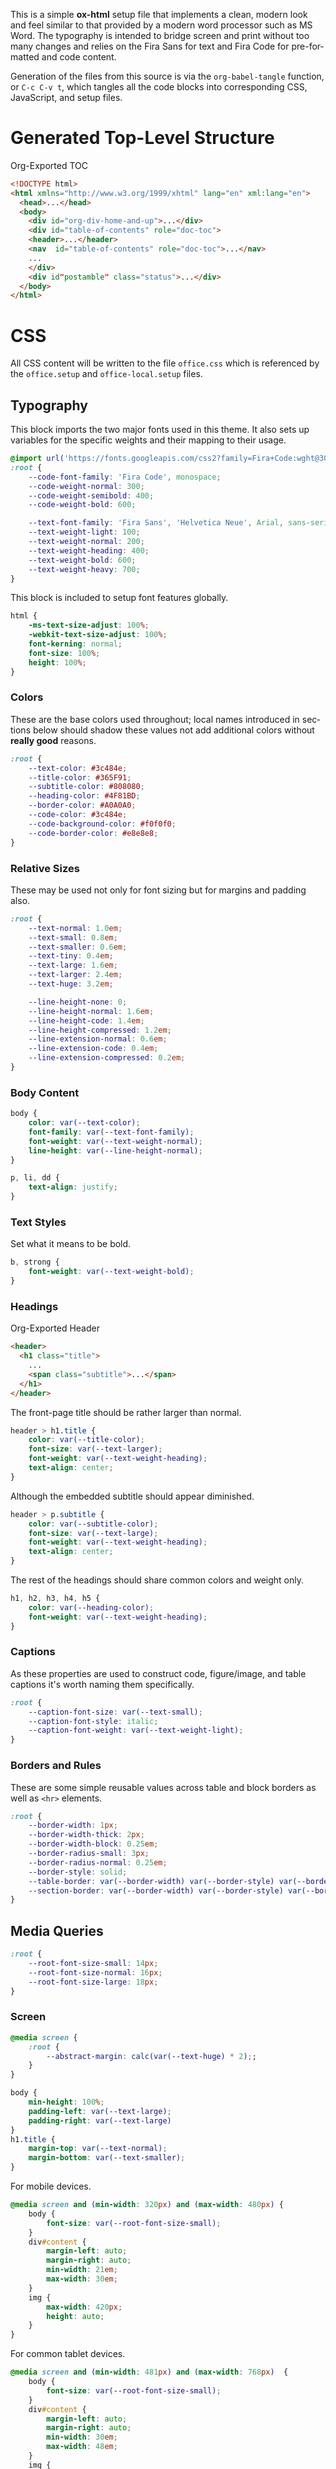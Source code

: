 # -*- mode: org;  -*-
#+AUTHOR: Simon Johnston
#+EMAIL: johnstonskj@gmail.com
#+LANGUAGE: en
#+STARTUP: overview hidestars inlineimages entitiespretty
#+OPTIONS: num:t toc:2

This is a simple *ox-html* setup file that implements a clean, modern look and feel similar to that provided by a modern
word processor such as MS Word. The typography is intended to bridge screen and print without too many changes and
relies on the Fira Sans for text and Fira Code for pre-formatted and code content.

Generation of the files from this source is via the ~org-babel-tangle~ function, or =C-c C-v t=, which tangles all the code
blocks into corresponding CSS, JavaScript, and setup files.

* Generated Top-Level Structure

#+CAPTION: Org-Exported TOC
#+BEGIN_SRC html :tangle no
<!DOCTYPE html>
<html xmlns="http://www.w3.org/1999/xhtml" lang="en" xml:lang="en">
  <head>...</head>
  <body>
    <div id="org-div-home-and-up">...</div>
    <div id="table-of-contents" role="doc-toc">
    <header>...</header>
    <nav  id="table-of-contents" role="doc-toc">...</nav>
    ...
    </div>
    <div id"postamble" class="status">...</div>
  </body>
</html>
#+END_SRC

* CSS
:PROPERTIES:
:header-args: :tangle office.css
:END:

All CSS content will be written to the file =office.css= which is referenced by the =office.setup= and =office-local.setup=
files.

** Typography

This block imports the two major fonts used in this theme. It also sets up variables for the specific weights and their
mapping to their usage.

#+BEGIN_SRC css
@import url('https://fonts.googleapis.com/css2?family=Fira+Code:wght@300;400;600&family=Fira+Sans:ital,wght@0,100;0,200;0,400;0,600;0,700;1,100;1,200;1,400;1,600;1,700&display=swap');
:root {
    --code-font-family: 'Fira Code', monospace;
    --code-weight-normal: 300;
    --code-weight-semibold: 400;
    --code-weight-bold: 600;

    --text-font-family: 'Fira Sans', 'Helvetica Neue', Arial, sans-serif;
    --text-weight-light: 100;
    --text-weight-normal: 200;
    --text-weight-heading: 400;
    --text-weight-bold: 600;
    --text-weight-heavy: 700;
}
#+END_SRC

This block is included to setup font features globally.

#+BEGIN_SRC css
html {
    -ms-text-size-adjust: 100%;
    -webkit-text-size-adjust: 100%;
    font-kerning: normal;
    font-size: 100%;
    height: 100%;
}
#+END_SRC

*** Colors

These are the base colors used throughout; local names introduced in sections below should shadow these values not add
additional colors without *really good* reasons.

#+BEGIN_SRC css
:root {
    --text-color: #3c484e;
    --title-color: #365F91;
    --subtitle-color: #808080;
    --heading-color: #4F81BD;
    --border-color: #A0A0A0;
    --code-color: #3c484e;
    --code-background-color: #f0f0f0;
    --code-border-color: #e8e8e8;
}
#+END_SRC

*** <<sec:relative-sizes>>Relative Sizes

These may be used not only for font sizing but for margins and padding also.

#+BEGIN_SRC css
:root {
    --text-normal: 1.0em;
    --text-small: 0.8em;
    --text-smaller: 0.6em;
    --text-tiny: 0.4em;
    --text-large: 1.6em;
    --text-larger: 2.4em;
    --text-huge: 3.2em;

    --line-height-none: 0;
    --line-height-normal: 1.6em;
    --line-height-code: 1.4em;
    --line-height-compressed: 1.2em;
    --line-extension-normal: 0.6em;
    --line-extension-code: 0.4em;
    --line-extension-compressed: 0.2em;
}
#+END_SRC

*** Body Content

#+BEGIN_SRC css
body {
    color: var(--text-color);
    font-family: var(--text-font-family);
    font-weight: var(--text-weight-normal);
    line-height: var(--line-height-normal);
}
#+END_SRC

#+BEGIN_SRC css
p, li, dd {
    text-align: justify;
}
#+END_SRC

*** Text Styles

Set what it means to be bold.

#+BEGIN_SRC css
b, strong {
    font-weight: var(--text-weight-bold);
}
#+END_SRC

*** Headings

#+CAPTION: Org-Exported Header
#+BEGIN_SRC html :tangle no
<header>
  <h1 class="title">
    ...
    <span class="subtitle">...</span>
  </h1>
</header>
#+END_SRC

The front-page title should be rather larger than normal.

#+BEGIN_SRC css
header > h1.title {
    color: var(--title-color);
    font-size: var(--text-larger);
    font-weight: var(--text-weight-heading);
    text-align: center;
}
#+END_SRC

Although the embedded subtitle should appear diminished.
#+BEGIN_SRC css
header > p.subtitle {
    color: var(--subtitle-color);
    font-size: var(--text-large);
    font-weight: var(--text-weight-heading);
    text-align: center;
}
#+END_SRC

The rest of the headings should share common colors and weight only.

#+BEGIN_SRC css
h1, h2, h3, h4, h5 {
    color: var(--heading-color);
    font-weight: var(--text-weight-heading);
}
#+END_SRC

*** Captions

As these properties are used to construct code, figure/image, and table captions it's worth naming them specifically.

#+BEGIN_SRC css
:root {
    --caption-font-size: var(--text-small);
    --caption-font-style: italic;
    --caption-font-weight: var(--text-weight-light);
}
#+END_SRC

*** Borders and Rules

These are some simple reusable values across table and block borders as well as ~<hr>~ elements.

#+BEGIN_SRC css
:root {
    --border-width: 1px;
    --border-width-thick: 2px;
    --border-width-block: 0.25em;
    --border-radius-small: 3px;
    --border-radius-normal: 0.25em;
    --border-style: solid;
    --table-border: var(--border-width) var(--border-style) var(--border-color);
    --section-border: var(--border-width) var(--border-style) var(--border-color);
}
#+END_SRC

** Media Queries

#+BEGIN_SRC css
:root {
    --root-font-size-small: 14px;
    --root-font-size-normal: 16px;
    --root-font-size-large: 18px;
}
#+END_SRC

*** Screen

#+BEGIN_SRC css
@media screen {
    :root {
        --abstract-margin: calc(var(--text-huge) * 2);;
    }
}
#+END_SRC

#+BEGIN_SRC css
body {
    min-height: 100%;
    padding-left: var(--text-large);
    padding-right: var(--text-large)
}
h1.title {
    margin-top: var(--text-normal);
    margin-bottom: var(--text-smaller);
}
#+END_SRC

For mobile devices.

#+BEGIN_SRC css
@media screen and (min-width: 320px) and (max-width: 480px) {
    body {
        font-size: var(--root-font-size-small);
    }
    div#content {
        margin-left: auto;
        margin-right: auto;
        min-width: 21em;
        max-width: 30em;
    }
    img {
        max-width: 420px;
        height: auto;
    }
}
#+END_SRC

For common tablet devices.

#+BEGIN_SRC css
@media screen and (min-width: 481px) and (max-width: 768px)  {
    body {
        font-size: var(--root-font-size-small);
    }
    div#content {
        margin-left: auto;
        margin-right: auto;
        min-width: 30em;
        max-width: 48em;
    }
    img {
        max-width: 640px;
        height: auto;
    }
}
#+END_SRC

For small laptop or large tablet devices.

#+BEGIN_SRC css
@media screen and (min-width: 769px) and (max-width: 1024px)  {
    body {
        font-size: var(--root-font-size-normal);
    }
    div#content {
        margin-left: auto;
        margin-right: auto;
        min-width: 28em;
        max-width: 58em;
    }
    img {
        max-width: 100%;
        height: auto;
    }
}
#+END_SRC

For large laptop or desktop devices.

#+BEGIN_SRC css
@media screen and (min-width: 1025px) and (max-width: 2048px) {
    body {
        font-size: var(--root-font-size-large);
    }
    div#content {
        margin-left: auto;
        margin-right: auto;
		  min-width: 52em;
        max-width: 68em;
    }
    img {
        max-width: 100%;
        height: auto;
    }
}
#+END_SRC

For large displays.

#+BEGIN_SRC css
@media screen and (min-width: 2049px) {
    body {
        font-size: var(--root-font-size-large);
    }
    div#content {
        margin-left: auto;
        margin-right: auto;
        min-width: 68em;
        max-width: 72em;
    }
    img {
        max-width: 100%;
        height: auto;
    }
}
#+END_SRC

*** Print

#+BEGIN_SRC css
@media print {
    :root {
        --print-margin-inner: 4cm;
        --print-margin-outer: 2cm;
        --print-margin-top: var(--print-margin-outer);
        --print-margin-bottom: var(--print-margin-inner);
        --print-margin-equal: calc((var(--print-margin-outer) + var(--print-margin-inner)) / 2);
        --abstract-margin: var(--text-huge)
    }
}
#+END_SRC

#+BEGIN_SRC css
@media print {    
    body {
        font-size: var(--root-font-size-normal) !important;
        padding: 0 !important;
    }
    body.small-print {
        font-size: var(--root-font-size-small) !important;
        padding: 0 !important;
    }
    body.large-print {
        font-size: var(--root-font-size-large) !important;
        padding: 0 !important;
    }
    header > h1.title {
        margin-top: var(--text-huge);
        margin-bottom: var(--text-small);
    }
    header > p.subtitle {
        margin-top: var(--line-height-none);
        margin-bottom: var(--text-larger);
    }
    div#org-div-home-and-up {
        display: none;
    }
    nav#table-of-contents {
        display: none;
    }
    div.abstract, div.ABSTRACT {
        margin-left: var(--text-huge);
        margin-right: var(--text-huge);
    }
    img {
        max-width: 100%;
        height: auto;
    }
    div#content {
        margin: auto;
    }
}
#+END_SRC

#+BEGIN_SRC css
@media print {
    h1.title { 
        string-set: doctitle content(); 
    }
    header, div.figure, td, th {
        page-break-inside: avoid;
    } 
    @page {
        size: letter portrait;
        margin-top:var(--print-margin-top);
        margin-bottom: var(--print-margin-equal);
    }
    @page :first {
        margin-left: var(--print-margin-equal);
        margin-right: var(--print-margin-equal);
    }
    @page :left {
        margin-left: var(--print-margin-outer);
        margin-right: var(--print-margin-inner);
        @bottom-left {
            content: counter(page);
        }
        @top-left {
            content: string(doctitle);
        }
    }
    @page :right {
        margin-left: var(--print-margin-inner);
        margin-right: var(--print-margin-outer);
        @bottom-right {
            content: counter(page);
        }
        @top-right {
            content: string(doctitle);
        }
    }
}
#+END_SRC

See also:

- https://www.w3.org/TR/css-page-3/#margin-boxes
- https://www.smashingmagazine.com/2015/01/designing-for-print-with-css/
- https://printcss.net/articles/page-margin-boxes
- https://printcss.net/articles/running-headers-and-footers

** Blocks

*** Abstract

#+BEGIN_SRC css
div.abstract, div.ABSTRACT {
    margin-top: var(--text-huge);
    margin-left: calc(var(--text-huge) * 2);
    margin-right: calc(var(--text-huge) * 2);
    margin-bottom: var(--text-large);
}

div.abstract > p::before, div.ABSTRACT > p::before {
    content: "Abstract: ";
    font-weight: var(--text-weight-heading);
}
#+END_SRC

*** Table of Contents

#+CAPTION: Org-Exported TOC
#+BEGIN_SRC html :tangle no
<nav id="table-of-contents" role="doc-toc">
  <h2>Table of Contents</h2>
  <div id="text-table-of-contents" role="doc-toc">
    <ul>
      <li><a href="#org289a925">1. Basic Terms</a>
        <ul>
          <li><a href="#org98111a5">1.1. Data Model</a></li>
        </ul>
      </li>
      <li><a href="#org7bc4e5f">2. Collection Resources</a></li>
    </ul>
  </div>
</nav>
#+END_SRC

#+BEGIN_SRC css
nav#table-of-contents > div#text-table-of-contents ul {
    list-style-type: none;
    margin-left: var(--text-normal);
    padding: 0;
}
nav#table-of-contents > div#text-table-of-contents ul li:last-child {
    margin-bottom: var(--text-small);
}
#+END_SRC

*** Block Quotes

#+BEGIN_SRC css
#+END_SRC

*** Notes

#+BEGIN_SRC css
div.NOTE {
    margin: var(--text-normal);
    padding: var(--text-normal);
    border: var(--border-width-thick) var(--border-style) var(--heading-color);
    border-radius: var(--border-radius-normal);
}

div.NOTE p {
    margin-block-start: 0;
    margin-block-end: 0;
}

div.NOTE p::before {
    content: "Note: ";
    font-weight: var(--text-weight-heading);
}
#+END_SRC

** Images

Org-mode images are output by the HTML exporter according to the layout in the example shown below.

#+CAPTION: Org-Exported Figure
#+BEGIN_SRC html :tangle no
<figure id="org559bb8e">
  <img src="amethyst-ia.svg" alt="amethyst-ia.svg" class="org-svg">
  <figcaption>
    <span class="figure-number">Figure 1: </span>Amethyst Information Architecture
  </figcaption>
</figure>
#+END_SRC

First, we want all elements of the figure to be centered.

#+BEGIN_SRC css
figure {
    text-align: center;
    break-inside: avoid;
}
#+END_SRC

Setup the text style of the caption.

#+BEGIN_SRC css
figure > figcaption {
    font-size: var(--caption-font-size);
    font-style: var(--caption-font-style);
    font-weight: var(--caption-font-weight);
}
#+END_SRC

Bring the image and caption closer together.

#+BEGIN_SRC css
figure > img {
    margin-bottom: var(--text-tiny);
}
figure > figcaption {
    margin-top: 0;
}
#+END_SRC

** Tables

Org-mode tables are output by the HTML exporter according to the layout in the example shown below.

#+CAPTION: Org-Exported Table
#+BEGIN_SRC html :tangle no
<table border="0" cellspacing="0" cellpadding="6" rules="none" frame="none">
  <caption class="t-above">
    <span class="table-number">Table 2:</span> Some Table</caption>
  <colgroup>
    <col class="org-left">
    <col class="org-left">
  </colgroup>
  <thead>
    <tr>
      <th scope="col" class="org-left">Key</th>
      <th scope="col" class="org-left">Value</th>
    </tr>
  </thead>
  <tbody>
    <tr>
      <td class="org-left">key-1</td>
      <td class="org-left">value-1</td>
    </tr>
  </tbody>
</table>
#+END_SRC

Unlike the default exporter, and LaTeX style, /and/ general readability guidance, we put borders back on tables. It is
also generally useful to reduce the size of 

#+BEGIN_SRC css
table {
    border: var(--table-border);
    border-collapse: collapse;
    margin-left: auto;
    margin-right: auto;
    min-width: 50%;
    font-size: var(--text-small);
    line-height: var(--line-height-compressed);
    break-inside: avoid; 
}

table > thead {
    color: var(--heading-color);
    font-weight: var(--text-weight-heading);
}

table > thead th,
table > tbody td {
    border: var(--table-border);
}
#+END_SRC

#+BEGIN_SRC css
table > thead th.org-left,
table > tbody td.org-left {
    text-align: left;
}
table > thead th.org-center,
table > tbody td.org-center {
    text-align: center;
}
table > thead th.org-right,
table > tbody td.org-right {
    text-align: right;
}
#+END_SRC

Setup the caption for a table, this is a common set of properties for all captions.

#+BEGIN_SRC css
table caption {
    font-size: var(--caption-font-size);
    font-style: var(--caption-font-style);
    font-weight: var(--caption-font-weight);
}
#+END_SRC

** Code

Org-Export generates code of the following form. Note that it does not, as is more common, use a ~<code>~ element within
the ~<pre>~. The class ~src~ is common to all source blocks and any language specified on the source block generates a class
name of the form =src-{name}=.

#+BEGIN_SRC html :tangle no
<div class="org-src-container">
  <label class="org-src-name">
    <span class="listing-number">Listing 2: </span>Directory-Local Variables
  </label>
  <pre class="src src-elisp"> 
    <span style="color: #657b83;">(</span><span style="color: #657b83;">)</span>
  </pre>
</div>
#+END_SRC

#+BEGIN_SRC css
pre, code {
    font-family: var(--code-font-family);
    font-size: var(--text-small);
    font-weight: var(--code-weight-normal);
    line-height: var(--line-height-code);
}
#+END_SRC

#+BEGIN_SRC css
div.org-src-container {
    break-inside: avoid;
}
#+END_SRC

#+BEGIN_SRC css
div.org-src-container > pre.src {
    margin-top: var(--text-tiny);
    padding: var(--text-normal);
    background-color: var(--code-background-color);
    border: var(--border-width) var(--border-style) var(--code-border-color);
    border-radius: var(--border-radius-small);
}
#+END_SRC

#+BEGIN_SRC css
div.org-src-container > pre.src.scroll {
    overflow: scroll;
}
#+END_SRC

#+BEGIN_SRC css
p code, li code, dt code, dd code {
    background-color: var(--code-background-color);
    padding-left: var(--line-extension-compressed);
    padding-right: var(--line-extension-compressed);
}
#+END_SRC
    
#+BEGIN_SRC css
div.org-src-container > label.org-src-name {
    font-size: var(--caption-font-size);
    font-style: var(--caption-font-style);
    font-weight: var(--caption-font-weight);
}
#+END_SRC

** Math (KaTeX)

#+BEGIN_SRC css
:root {
    --math-color: var(--text-color);
    --math-font-size: 1.1em;
}
#+END_SRC

The /math font size/ is a specific value, not one of those defined in [[sec:relative-sizes]], as it is very dependent on the math renderer
(MathJax for example really needs a size less than =1.0em=) and some fine tuning as math fonts tend to have rounder
characters and so bringing the vertical heights close results in wide looking text.

The math color should match the body text color, by default it's black and tends to jump out,m especially as the weight
of the math font tends to be heavier.

#+BEGIN_SRC css
.katex {
    color: var(--math-color);
    font-size: var(--math-font-size);
}
#+END_SRC

Treat tags on equations in the same manner as captions.

#+BEGIN_SRC css
.katex .tag {
    font-size: var(--caption-font-size);
    font-style: var(--caption-font-style);
    font-weight: var(--caption-font-weight);
}
#+END_SRC

** Home and Up

#+BEGIN_SRC css
div#org-div-home-and-up {
    text-align: right;
    font-size: var(--text-smaller);
    white-space: nowrap;
}
#+END_SRC

** Footnotes and References

#+BEGIN_SRC css
div#footnotes {
    border-top: var(--section-border);
    font-size: var(--text-small);
}
#+END_SRC

** Postamble

#+BEGIN_SRC css
div#postamble {
    border-top: var(--section-border);
    margin-top: var(--text-larger);
    padding-top: var(--text-normal);
    font-weight: var(--text-weight-light);
    font-size: var(--text-small);
}
div#postamble > p {
    line-height: var(--line-height-compressed);
    margin-top: var(--text-tiny);
    margin-bottom: 0;
}

div#postamble > p.validation {
    display: none;
}
#+END_SRC

#+BEGIN_SRC css
#+END_SRC

* Javascript
:PROPERTIES:
:header-args: :tangle office.js
:END:

** Math (KaTeX)

#+BEGIN_SRC js
function initMath() {
    document.addEventListener("DOMContentLoaded", function() {
        renderMathInElement(document.body, {
            macros: {
                "\\Saft": "\\operatorname{\\blacksquare}",
                "\\Sbef": "\\operatorname{\\square}"
            }
        });
    });
}
#+END_SRC

* Setup File
:PROPERTIES:
:header-args: :tangle office.setup
:END:

Should be:

KaTeX requires the use of the HTML5 doctype; without it, KaTeX may not render properly. The loading of KaTeX is deferred
to speed up page rendering, and to automatically render math in text elements, include the auto-render extension.


#+BEGIN_SRC org
# -*- mode: org; -*-
,#+BEGIN_SRC emacs-lisp :exports none

,#+HTML_DOCTYPE: xhtml5
,#+OPTIONS: html-style:nil html5-fancy:t

,#+HTML_HEAD: <link rel="stylesheet"
,#+HTML_HEAD:       href="https://cdn.jsdelivr.net/npm/katex@0.16.9/dist/katex.min.css"
,#+HTML_HEAD:       integrity="sha384-n8MVd4RsNIU0tAv4ct0nTaAbDJwPJzDEaqSD1odI+WdtXRGWt2kTvGFasHpSy3SV"
,#+HTML_HEAD:       crossorigin="anonymous">
,#+HTML_HEAD: <link rel="stylesheet"
,#+HTML_HEAD:       href="https://simonkjohnston.life/org-export-themes/html/office/office.css">

,#+HTML_HEAD: <script defer
,#+HTML_HEAD:         src="https://cdn.jsdelivr.net/npm/katex@0.16.9/dist/katex.min.js"
,#+HTML_HEAD:         integrity="sha384-XjKyOOlGwcjNTAIQHIpgOno0Hl1YQqzUOEleOLALmuqehneUG+vnGctmUb0ZY0l8"
,#+HTML_HEAD:         crossorigin="anonymous"></script>
,#+HTML_HEAD: <script defer
,#+HTML_HEAD:         src="https://cdn.jsdelivr.net/npm/katex@0.16.9/dist/contrib/auto-render.min.js"
,#+HTML_HEAD:         integrity="sha384-+VBxd3r6XgURycqtZ117nYw44OOcIax56Z4dCRWbxyPt0Koah1uHoK0o4+/RRE05"
,#+HTML_HEAD:         crossorigin="anonymous"></script>
,#+HTML_HEAD: <script type="text/javascript"
,#+HTML_HEAD:         src="https://simonkjohnston.life/org-export-themes/html/office/office.js"></script>
,#+HTML_HEAD: <script>
,#+HTML_HEAD:     initMath();
,#+HTML_HEAD: </script>
#+END_SRC

** Local Install
:PROPERTIES:
:header-args: :tangle office-local.setup
:END:

#+BEGIN_SRC org
# -*- mode: org; -*-
,#+BEGIN_SRC emacs-lisp :exports none

,#+HTML_DOCTYPE: xhtml5
,#+OPTIONS: html-style:nil html5-fancy:t mathjax-template:nil

,#+HTML_HEAD: <link rel="stylesheet"
,#+HTML_HEAD:       href="./themes/office/office.css">
,#+HTML_HEAD: <link rel="stylesheet"
,#+HTML_HEAD:       href="https://cdn.jsdelivr.net/npm/katex@0.16.9/dist/katex.min.css"
,#+HTML_HEAD:       integrity="sha384-n8MVd4RsNIU0tAv4ct0nTaAbDJwPJzDEaqSD1odI+WdtXRGWt2kTvGFasHpSy3SV"
,#+HTML_HEAD:       crossorigin="anonymous">

,#+HTML_HEAD: <script type="text/javascript"
,#+HTML_HEAD:         src="./themes/office/office.js"></script>
,#+HTML_HEAD: <script defer
,#+HTML_HEAD:         src="https://cdn.jsdelivr.net/npm/katex@0.16.9/dist/katex.min.js"
,#+HTML_HEAD:         integrity="sha384-XjKyOOlGwcjNTAIQHIpgOno0Hl1YQqzUOEleOLALmuqehneUG+vnGctmUb0ZY0l8"
,#+HTML_HEAD:         crossorigin="anonymous"></script>
,#+HTML_HEAD: <script defer
,#+HTML_HEAD:         src="https://cdn.jsdelivr.net/npm/katex@0.16.9/dist/contrib/auto-render.min.js"
,#+HTML_HEAD:         integrity="sha384-+VBxd3r6XgURycqtZ117nYw44OOcIax56Z4dCRWbxyPt0Koah1uHoK0o4+/RRE05"
,#+HTML_HEAD:         crossorigin="anonymous"
,#+HTML_HEAD:         onload="renderMathInElement(document.body);"></script>
#+END_SRC
